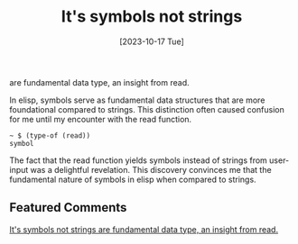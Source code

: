 #+title: It's symbols not strings 
are fundamental data type, an insight from read.
#+date: [2023-10-17 Tue]


In elisp, symbols serve as fundamental data structures that are more foundational compared to strings. This distinction often caused confusion for me until my encounter with the read function.

#+begin_src elisp
 ~ $ (type-of (read))
 symbol
#+end_src

The fact that the read function yields symbols instead of strings from user-input was a delightful revelation. This discovery convinces me that the fundamental nature of symbols in elisp when compared to strings.

** Featured Comments

[[https://www.reddit.com/r/emacs/comments/179k9lp/its_symbols_not_strings_are_fundamental_data_type/][It's symbols not strings are fundamental data type, an insight from read.]]




